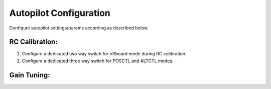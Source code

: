 .. _autopilot_configuration:


Autopilot Configuration
===============

Configure autopilot settings/params according as described below.

RC Calibration:
---------------

1. Configure a dedicated two way switch for offboard mode during RC calibration.
2. Configure a dedicated three way switch for POSCTL and ALTCTL modes.

Gain Tuning:
--------------




